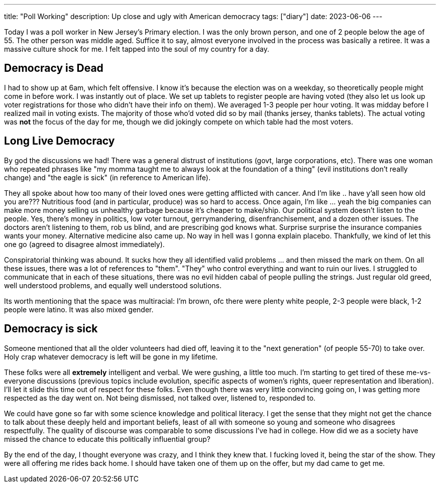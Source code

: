 ---
title: "Poll Working"
description: Up close and ugly with American democracy
tags: ["diary"]
date: 2023-06-06
---

Today I was a poll worker in New Jersey's Primary election. I was the only brown person, and one of 2 people below the age of 55. The other person was middle aged. Suffice it to say, almost everyone involved in the process was basically a retiree. It was a massive culture shock for me. I felt tapped into the soul of my country for a day.

== Democracy is Dead

I had to show up at 6am, which felt offensive. I know it's because the election was on a weekday, so theoretically people might come in before work. I was instantly out of place. We set up tablets to register people are having voted (they also let us look up voter registrations for those who didn't have their info on them). We averaged 1-3 people per hour voting. It was midday before I realized mail in voting exists. The majority of those who'd voted did so by mail (thanks jersey, thanks tablets). The actual voting was *not* the focus of the day for me, though we did jokingly compete on which table had the most voters.

== Long Live Democracy

By god the discussions we had! There was a general distrust of institutions (govt, large corporations, etc). There was one woman who repeated phrases like "my momma taught me to always look at the foundation of a thing" (evil institutions don't really change) and "the eagle is sick" (in reference to American life). 

They all spoke about how too many of their loved ones were getting afflicted with cancer. And I'm like .. have y'all seen how old you are??? Nutritious food (and in particular, produce) was so hard to access. Once again, I'm like ... yeah the big companies can make more money selling us unhealthy garbage because it's cheaper to make/ship. Our political system doesn't listen to the people. Yes, there's money in politics, low voter turnout, gerrymandering, disenfranchisement, and a dozen other issues. The doctors aren't listening to them, rob us blind, and are prescribing god knows what. Surprise surprise the insurance companies wants your money. Alternative medicine also came up. No way in hell was I gonna explain placebo. Thankfully, we kind of let this one go (agreed to disagree almost immediately).

Conspiratorial thinking was abound. It sucks how they all identified valid problems ... and then missed the mark on them. On all these issues, there was a lot of references to "them". "They" who control everything and want to ruin our lives. I struggled to communicate that in each of these situations, there was no evil hidden cabal of people pulling the strings. Just regular old greed, well understood problems, and equally well understood solutions.

Its worth mentioning that the space was multiracial: I'm brown, ofc there were plenty white people, 2-3 people were black, 1-2 people were latino. It was also mixed gender.

== Democracy is sick

Someone mentioned that all the older volunteers had died off, leaving it to the "next generation" (of people 55-70) to take over. Holy crap whatever democracy is left will be gone in my lifetime.

These folks were all *extremely* intelligent and verbal. We were gushing, a little too much. I'm starting to get tired of these me-vs-everyone discussions (previous topics include evolution, specific aspects of women's rights, queer representation and liberation). I'll let it slide this time out of respect for these folks. Even though there was very little convincing going on, I was getting more respected as the day went on. Not being dismissed, not talked over, listened to, responded to.

We could have gone so far with some science knowledge and political literacy. I get the sense that they might not get the chance to talk about these deeply held and important beliefs, least of all with someone so young and someone who disagrees respectfully. The quality of discourse was comparable to some discussions I've had in college. How did we as a society have missed the chance to educate this politically influential group?

By the end of the day, I thought everyone was crazy, and I think they knew that. I fucking loved it, being the star of the show. They were all offering me rides back home. I should have taken one of them up on the offer, but my dad came to get me.